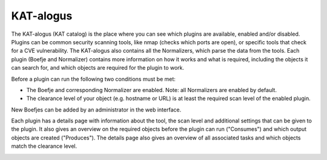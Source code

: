 KAT-alogus
==========

The KAT-alogus (KAT catalog) is the place where you can see which plugins are available, enabled and/or disabled.
Plugins can be common security scanning tools, like nmap (checks which ports are open), or specific tools that check for a CVE vulnerability.
The KAT-alogus also contains all the Normalizers, which parse the data from the tools.
Each plugin (Boefje and Normalizer) contains more information on how it works and what is required, including the objects it can search for,
and which objects are required for the plugin to work.

Before a plugin can run the following two conditions must be met:

- The Boefje and corresponding Normalizer are enabled. Note: all Normalizers are enabled by default.
- The clearance level of your object (e.g. hostname or URL) is at least the required scan level of the enabled plugin.

New Boefjes can be added by an administrator in the web interface.

.. image:: img/katalogus.png
  :alt: KAT catalog

Each plugin has a details page with information about the tool, the scan level and additional settings that can be given to the plugin.
It also gives an overview on the required objects before the plugin can run ("Consumes") and which output objects are created ("Produces").
The details page also gives an overview of all associated tasks and which objects match the clearance level.

.. image:: img/boefjeinfopage.png
  :alt: Plugin information page
